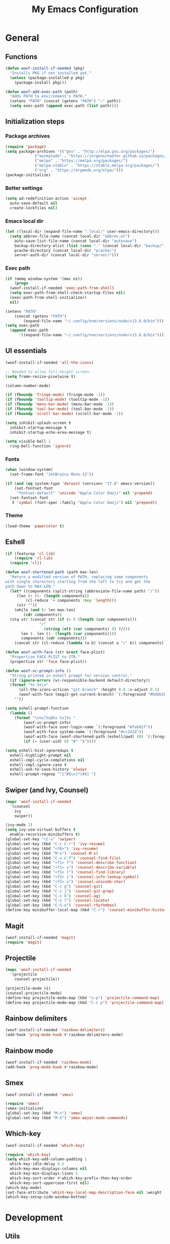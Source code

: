 #+TITLE: My Emacs Configuration

* General

** Functions

#+begin_src emacs-lisp
  (defun woof-install-if-needed (pkg)
    "Installs PKG if not installed yet."
    (unless (package-installed-p pkg)
      (package-install pkg)))

  (defun woof-add-exec-path (path)
    "Adds PATH to environment's PATH."
    (setenv "PATH" (concat (getenv "PATH") ":" path))
    (setq exec-path (append exec-path (list path))))
#+end_src

** Initialization steps

*** Package archives

#+begin_src emacs-lisp
  (require 'package)
  (setq package-archives '(("gnu" . "http://elpa.gnu.org/packages/")
			   ("marmalade" . "https://jorgenschaefer.github.io/packages/")
			   ("melpa" . "https://melpa.org/packages/")
			   ("melpa-stable" . "https://stable.melpa.org/packages/")
			   ("org" . "https://orgmode.org/elpa/")))
  (package-initialize)
#+end_src

*** Better settings

#+begin_src emacs-lisp
  (setq ad-redefinition-action 'accept
	auto-save-default nil
	create-lockfiles nil)
#+end_src

*** Emacs local dir

#+begin_src emacs-lisp
  (let ((local-dir (expand-file-name ".local/" user-emacs-directory)))
    (setq abbrev-file-name (concat local-dir "abbrev.el")
	  auto-save-list-file-name (concat local-dir "autosave")
	  backup-directory-alist (list (cons "." (concat local-dir "backup/")))
	  pcache-directory (concat local-dir "pcache/")
	  server-auth-dir (concat local-dir "server/")))
#+end_src

*** Exec path

#+begin_src emacs-lisp
  (if (memq window-system '(mac ns))
      (progn
	(woof-install-if-needed 'exec-path-from-shell)
	(setq exec-path-from-shell-check-startup-files nil)
	(exec-path-from-shell-initialize))
    nil)

  (setenv "PATH"
	  (concat (getenv "PATH")
		  (expand-file-name "~/.config/nvm/versions/node/v13.8.0/bin")))
  (setq exec-path
	(append exec-path
		'((expand-file-name "~/.config/nvm/versions/node/v13.8.0/bin"))))
#+end_src

** UI essentials

#+begin_src emacs-lisp
  (woof-install-if-needed 'all-the-icons)

  ;; Needed to allow full-height screen.
  (setq frame-resize-pixelwise t)

  (column-number-mode)

  (if (fboundp 'fringe-mode) (fringe-mode -1))
  (if (fboundp 'tooltip-mode) (tooltip-mode -1))
  (if (fboundp 'menu-bar-mode) (menu-bar-mode -1))
  (if (fboundp 'tool-bar-mode) (tool-bar-mode -1))
  (if (fboundp 'scroll-bar-mode) (scroll-bar-mode -1))

  (setq inhibit-splash-screen t
	inhibit-startup-message t
	inhibit-startup-echo-area-message t)

  (setq visible-bell 1
	ring-bell-function 'ignore)
#+end_src

*** Fonts

#+begin_src emacs-lisp
  (when (window-system)
    (set-frame-font "JetBrains Mono-13"))

  (if (and (eq system-type 'darwin) (version< "27.0" emacs-version))
      (set-fontset-font
       "fontset-default" 'unicode "Apple Color Emoji" nil 'prepend)
    (set-fontset-font
     t 'symbol (font-spec :family "Apple Color Emoji") nil 'prepend))
#+end_src

*** Theme

#+begin_src emacs-lisp
  (load-theme 'papercolor t)
#+end_src

** Eshell

#+begin_src emacs-lisp
  (if (featurep 'cl-lib)
      (require 'cl-lib)
    (require 'cl))

  (defun woof-shortened-path (path max-len)
    "Return a modified version of PATH, replacing some components
  with single characters starting from the left to try and get the
  path down to MAX-LEN."
    (let* ((components (split-string (abbreviate-file-name path) "/"))
	   (len (+ (1- (length components))
		   (cl-reduce '+ components :key 'length)))
	   (str ""))
      (while (and (> len max-len)
		  (cdr components))
	(stq str (concat str (if (= 0 (length (car components)))
				 "/"
			       (string (elt (car components) 0) ?/)))
	     len (- len (1- (length (car components))))
	     components (cdr components)))
      (concat str (cl-reduce (lambda (a b) (concat a "/" b)) components))))

  (defun woof-with-face (str &rest face-plist)
    "Propertize FACE-PLIST to STR."
    (propertize str 'face face-plist))

  (defun woof-vc-prompt-info ()
    "String printed in eshell prompt for version control."
    (if (ignore-errors (vc-responsible-backend default-directory))
	(format "%s %s\n"
		(all-the-icons-octicon "git-branch" :height 0.8 :v-adjust 0.1)
		(woof-with-face (magit-get-current-branch) `(:foreground "#b8bb26")))
      ""))

  (setq eshell-prompt-function
	(lambda ()
	  (format "\n%s[%s@%s %s]%s "
		  (woof-vc-prompt-info)
		  (woof-with-face user-login-name `(:foreground "#fabd2f"))
		  (woof-with-face system-name `(:foreground "#cc241d"))
		  (woof-with-face (woof-shortened-path (eshell/pwd) 40) `(:foreground "#83a598"))
		  (if (= (user-uid) 0) "#" "$"))))

  (setq eshell-hist-ignoredups t
	eshell-highlight-prompt nil
	eshell-cmpl-cycle-completions nil
	eshell-cmpl-ignore-case t
	eshell-ask-to-save-history 'always
	eshell-prompt-regexp "^[^#$\n]*[#$] ")
#+end_src

** Swiper (and Ivy, Counsel)

#+begin_src emacs-lisp
  (mapc 'woof-install-if-needed
	'(counsel
	  ivy
	  swiper))

  (ivy-mode 1)
  (setq ivy-use-virtual-buffers t
	enable-recursive-minibuffers t)
  (global-set-key "\C-s" 'swiper)
  (global-set-key (kbd "C-c C-r") 'ivy-resume)
  (global-set-key (kbd "<f6>") 'ivy-resume)
  (global-set-key (kbd "M-x") 'counsel-M-x)
  (global-set-key (kbd "C-x C-f") 'counsel-find-file)
  (global-set-key (kbd "<f1> f") 'counsel-describe-function)
  (global-set-key (kbd "<f1> v") 'counsel-describe-variable)
  (global-set-key (kbd "<f1> l") 'counsel-find-library)
  (global-set-key (kbd "<f2> i") 'counsel-info-lookup-symbol)
  (global-set-key (kbd "<f2> u") 'counsel-unicode-char)
  (global-set-key (kbd "C-c g") 'counsel-git)
  (global-set-key (kbd "C-c j") 'counsel-git-grep)
  (global-set-key (kbd "C-c k") 'counsel-ag)
  (global-set-key (kbd "C-x l") 'counsel-locate)
  (global-set-key (kbd "C-S-o") 'counsel-rhythmbox)
  (define-key minibuffer-local-map (kbd "C-r") 'counsel-minibuffer-history)
#+end_src

** Magit

#+begin_src emacs-lisp
  (woof-install-if-needed 'magit)
  (require 'magit)
#+end_src

** Projectile

#+begin_src emacs-lisp
  (mapc 'woof-install-if-needed
	'(projectile
	  counsel-projectile))

  (projectile-mode +1)
  (counsel-projectile-mode)
  (define-key projectile-mode-map (kbd "s-p") 'projectile-command-map)
  (define-key projectile-mode-map (kbd "C-c p") 'projectile-command-map)
#+end_src

** Rainbow delimiters

#+begin_src emacs-lisp
  (woof-install-if-needed 'rainbow-delimiters)
  (add-hook 'prog-mode-hook #'rainbow-delimiters-mode)
#+end_src

** Rainbow mode

#+begin_src emacs-lisp
  (woof-install-if-needed 'rainbow-mode)
  (add-hook 'prog-mode-hook #'rainbow-mode)
#+end_src

** Smex

#+begin_src emacs-lisp
  (woof-install-if-needed 'smex)

  (require 'smex)
  (smex-initialize)
  (global-set-key (kbd "M-x") 'smex)
  (global-set-key (kbd "M-X") 'smex-major-mode-commands)
#+end_src

** Which-key

#+begin_src emacs-lisp
  (woof-install-if-needed 'which-key)

  (require 'which-key)
  (setq which-key-add-column-padding 1
	which-key-idle-delay 0.5
	which-key-max-displays-columns nil
	which-key-min-displays-lines 5
	which-key-sort-order #'which-key-prefix-then-key-order
	which-key-sort-uppercase-first nil)
  (which-key-mode)
  (set-face-attribute 'which-key-local-map-description-face nil :weight 'bold)
  (which-key-setup-side-window-bottom)
#+end_src

* Development

** Utils

#+begin_src emacs-lisp
  (mapc 'woof-install-if-needed
	'(flycheck
	  company
	  dap-mode
	  lsp-ivy
	  lsp-mode
	  lsp-treemacs
	  lsp-ui
	  company-lsp))

  (require 'lsp-mode)
  (require 'lsp-ui)
  (require 'lsp-ivy-workspace-symbol)
  (require 'lsp-treemacs-errors-list)
  (require 'company-lsp)

  (defun woof-disable-flycheck-in-org-src-block ()
    (setq-local flycheck-disabled-checkers '(emacs-lisp-checkdoc)))

  (add-hook 'prog-mode-hook #'flycheck-mode)
  (add-hook 'org-src-mode-hook 'woof-disable-flycheck-in-org-src-block)
  (add-hook 'prog-mode-hook #'company-mode)

  (setq company-tooltip-align-annotations t
	company-minimum-prefix-length 1)

  (push 'company-lsp company-backends)
#+end_src

** Bash

#+begin_src emacs-lisp
  (add-hook 'shell-mode-hook #'lsp-deferred)
#+end_src

** Rust

#+begin_src emacs-lisp
  (defvar cargo-path (expand-file-name ".cargo/bin" "~/"))
  (woof-add-exec-path cargo-path)

  (mapc 'woof-install-if-needed
	'(toml-mode
	  rust-mode
	  cargo
	  flycheck-rust))

  (add-hook 'rust-mode-hook #'lsp-deferred)
  (add-hook 'rust-mode-hook #'cargo-minor-mode)
  (add-hook 'flycheck-mode-hook #'flycheck-rust-setup)
#+end_src
